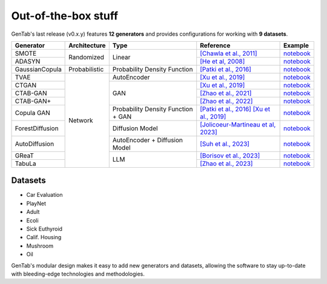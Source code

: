 Out-of-the-box stuff
====================

GenTab's last release (v0.x.y) features **12 generators** and provides
configurations for working with **9 datasets**.

..
   Generators
   ----------

   - SMOTE
   - ADASYN
   - GaussianCopula
   - TVAE
   - CTGAN
   - CTAB-GAN
   - CTAB-GAN+
   - CopulaGAN
   - ForestDiffusion
   - AutoDiffusion
   - GReaT
   - TabuLa

+-----------------+---------------+------------------------------------+-----------------------------------------------------------------------------------------------------------------------------------------+-----------------------------------------------------------------------------------------------------+
| Generator       | Architecture  | Type                               | Reference                                                                                                                               | Example                                                                                             |
+=================+===============+====================================+=========================================================================================================================================+=====================================================================================================+
| SMOTE           | Randomized    | Linear                             | `[Chawla et al., 2011] <https://arxiv.org/abs/1106.1813>`_                                                                              | `notebook <https://colab.research.google.com/drive/1-rg7tSR1llSMs9HhVVIDsgFmDELDVjma?usp=sharing>`_ |
+-----------------+               +                                    +-----------------------------------------------------------------------------------------------------------------------------------------+-----------------------------------------------------------------------------------------------------+
| ADASYN          |               |                                    | `[He et al, 2008] <https://ieeexplore.ieee.org/document/4633969>`_                                                                      | `notebook <https://colab.research.google.com/drive/1JYfrozyK1ilvKcMUO_w2mwiJHq46Vqi9?usp=sharing>`_ |
+-----------------+---------------+------------------------------------+-----------------------------------------------------------------------------------------------------------------------------------------+-----------------------------------------------------------------------------------------------------+
| GaussianCopula  | Probabilistic | Probability Density Function       | `[Patki et al., 2016] <https://ieeexplore.ieee.org/abstract/document/7796926>`_                                                         | `notebook <https://colab.research.google.com/drive/1EvBAc4i1zXZu8BTxe_IDYJFoP4tNswlD?usp=sharing>`_ |
+-----------------+---------------+------------------------------------+-----------------------------------------------------------------------------------------------------------------------------------------+-----------------------------------------------------------------------------------------------------+
| TVAE            | Network       | AutoEncoder                        | `[Xu et al., 2019] <https://arxiv.org/abs/1907.00503>`_                                                                                 | `notebook <https://colab.research.google.com/drive/1GJqa9extrsLoNrCQIPUCe9sn5OjqkwgT?usp=sharing>`_ |
+-----------------+               +------------------------------------+-----------------------------------------------------------------------------------------------------------------------------------------+-----------------------------------------------------------------------------------------------------+
| CTGAN           |               | GAN                                | `[Xu et al., 2019] <https://arxiv.org/abs/1907.00503>`_                                                                                 | `notebook <https://colab.research.google.com/drive/1BpwgH8xMG247m6c9WJM_MDxRoQYUaYKB?usp=sharing>`_ |
+-----------------+               +                                    +-----------------------------------------------------------------------------------------------------------------------------------------+-----------------------------------------------------------------------------------------------------+
| CTAB-GAN        |               |                                    | `[Zhao et al., 2021] <https://proceedings.mlr.press/v157/zhao21a.html>`_                                                                | `notebook <https://colab.research.google.com/drive/1WRRH0iPJpS9ORji2-k0F425zF2qVMM6z?usp=sharing>`_ |
+-----------------+               +                                    +-----------------------------------------------------------------------------------------------------------------------------------------+-----------------------------------------------------------------------------------------------------+
| CTAB-GAN+       |               |                                    | `[Zhao et al., 2022] <https://arxiv.org/abs/2204.00401>`_                                                                               | `notebook <https://colab.research.google.com/drive/1M4fZh27ammDWlsnMzYdpb80y9akKY00-?usp=sharing>`_ |
+-----------------+               +------------------------------------+-----------------------------------------------------------------------------------------------------------------------------------------+-----------------------------------------------------------------------------------------------------+
| Copula GAN      |               | Probability Density Function + GAN | `[Patki et al., 2016] <https://ieeexplore.ieee.org/abstract/document/7796926>`_ `[Xu et al., 2019] <https://arxiv.org/abs/1907.00503>`_ | `notebook <https://colab.research.google.com/drive/1Rh0y1lV06GMUY8iwQk7vkUWejuY4omTC?usp=sharing>`_ |
+-----------------+               +------------------------------------+-----------------------------------------------------------------------------------------------------------------------------------------+-----------------------------------------------------------------------------------------------------+
| ForestDiffusion |               | Diffusion Model                    | `[Jolicoeur-Martineau et al, 2023] <https://arxiv.org/abs/2309.09968>`_                                                                 | `notebook <https://colab.research.google.com/drive/16la5HFEzyPkhEVurXsbp7MzVxqjqlNGH?usp=sharing>`_ |
+-----------------+               +------------------------------------+-----------------------------------------------------------------------------------------------------------------------------------------+-----------------------------------------------------------------------------------------------------+
| AutoDiffusion   |               | AutoEncoder + Diffusion Model      | `[Suh et al., 2023] <https://arxiv.org/abs/2310.15479>`_                                                                                | `notebook <https://colab.research.google.com/drive/1OOLa7zNPhncCow2V_D1kWdBO9ILF3HxF?usp=sharing>`_ |
+-----------------+               +------------------------------------+-----------------------------------------------------------------------------------------------------------------------------------------+-----------------------------------------------------------------------------------------------------+
| GReaT           |               | LLM                                | `[Borisov et al., 2023] <https://arxiv.org/abs/2210.06280>`_                                                                            | `notebook <https://colab.research.google.com/drive/1wLcf8r-AQV5OEvxrBEB9wwgIk2QwQyiu?usp=sharing>`_ |
+-----------------+               +                                    +-----------------------------------------------------------------------------------------------------------------------------------------+-----------------------------------------------------------------------------------------------------+
| TabuLa          |               |                                    | `[Zhao et al., 2023] <https://arxiv.org/abs/2310.12746>`_                                                                               | `notebook <https://colab.research.google.com/drive/1OmA2oIKiCzhy7rpnG0Tt_abnSEpNymPf?usp=sharing>`_ |
+-----------------+---------------+------------------------------------+-----------------------------------------------------------------------------------------------------------------------------------------+-----------------------------------------------------------------------------------------------------+

Datasets
--------

- Car Evaluation
- PlayNet
- Adult
- Ecoli
- Sick Euthyroid
- Calif. Housing
- Mushroom
- Oil


GenTab's modular design makes it easy to add new generators and
datasets, allowing the software to stay up-to-date with bleeding-edge
technologies and methodologies.
